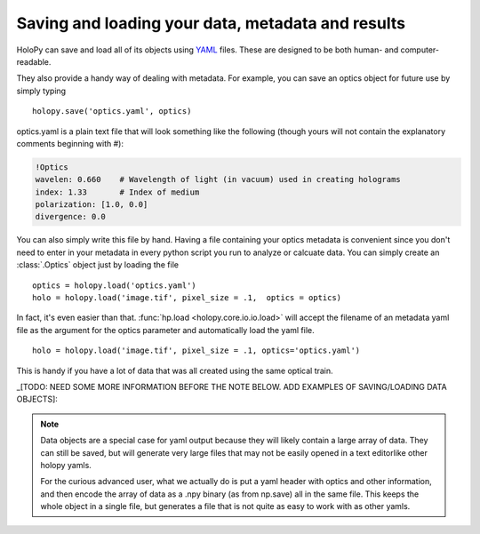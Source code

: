 .. _io_tutorial:
.. _yaml_ref:

**************************************************
Saving and loading your data, metadata and results
**************************************************

HoloPy can save and load all of its objects using `YAML
<http://www.yaml.org/>`_ files.  These are designed to be both human-
and computer-readable.  

They also provide a handy way of dealing with metadata.  For example,
you can save an optics object for future use by simply typing ::

  holopy.save('optics.yaml', optics)

optics.yaml is a plain text file that will look something like the
following (though yours will not contain the explanatory comments
beginning with #):

.. sourcecode:: yaml
  
  !Optics
  wavelen: 0.660    # Wavelength of light (in vacuum) used in creating holograms
  index: 1.33       # Index of medium
  polarization: [1.0, 0.0]
  divergence: 0.0

You can also simply write this file by hand.  Having a file containing
your optics metadata is convenient since you don't need to enter in
your metadata in every python script you run to analyze or calcuate
data.  You can simply create an :class:`.Optics` object just by loading
the file ::

  optics = holopy.load('optics.yaml')
  holo = holopy.load('image.tif', pixel_size = .1,  optics = optics)

In fact, it's even easier than that.  :func:`hp.load
<holopy.core.io.io.load>` will accept the filename of an metadata yaml
file as the argument for the optics parameter and automatically load
the yaml file. ::

  holo = holopy.load('image.tif', pixel_size = .1, optics='optics.yaml')

This is handy if you have a lot of data that was all created using the
same optical train.

_[TODO: NEED SOME MORE INFORMATION BEFORE THE NOTE BELOW. ADD EXAMPLES OF SAVING/LOADING DATA OBJECTS]:

.. Note::
   
   Data objects are a special case for yaml output because they 
   will likely contain a large array of data.  They can still be 
   saved, but will generate very large files that may not be 
   easily opened in a text editorlike other holopy yamls.

   For the curious advanced user, what we actually do is put a yaml
   header with optics and other information, and then encode the array
   of data as a .npy binary (as from np.save) all in the same file.  This
   keeps the whole object in a single file, but generates a file
   that is not quite as easy to work with as other yamls.







